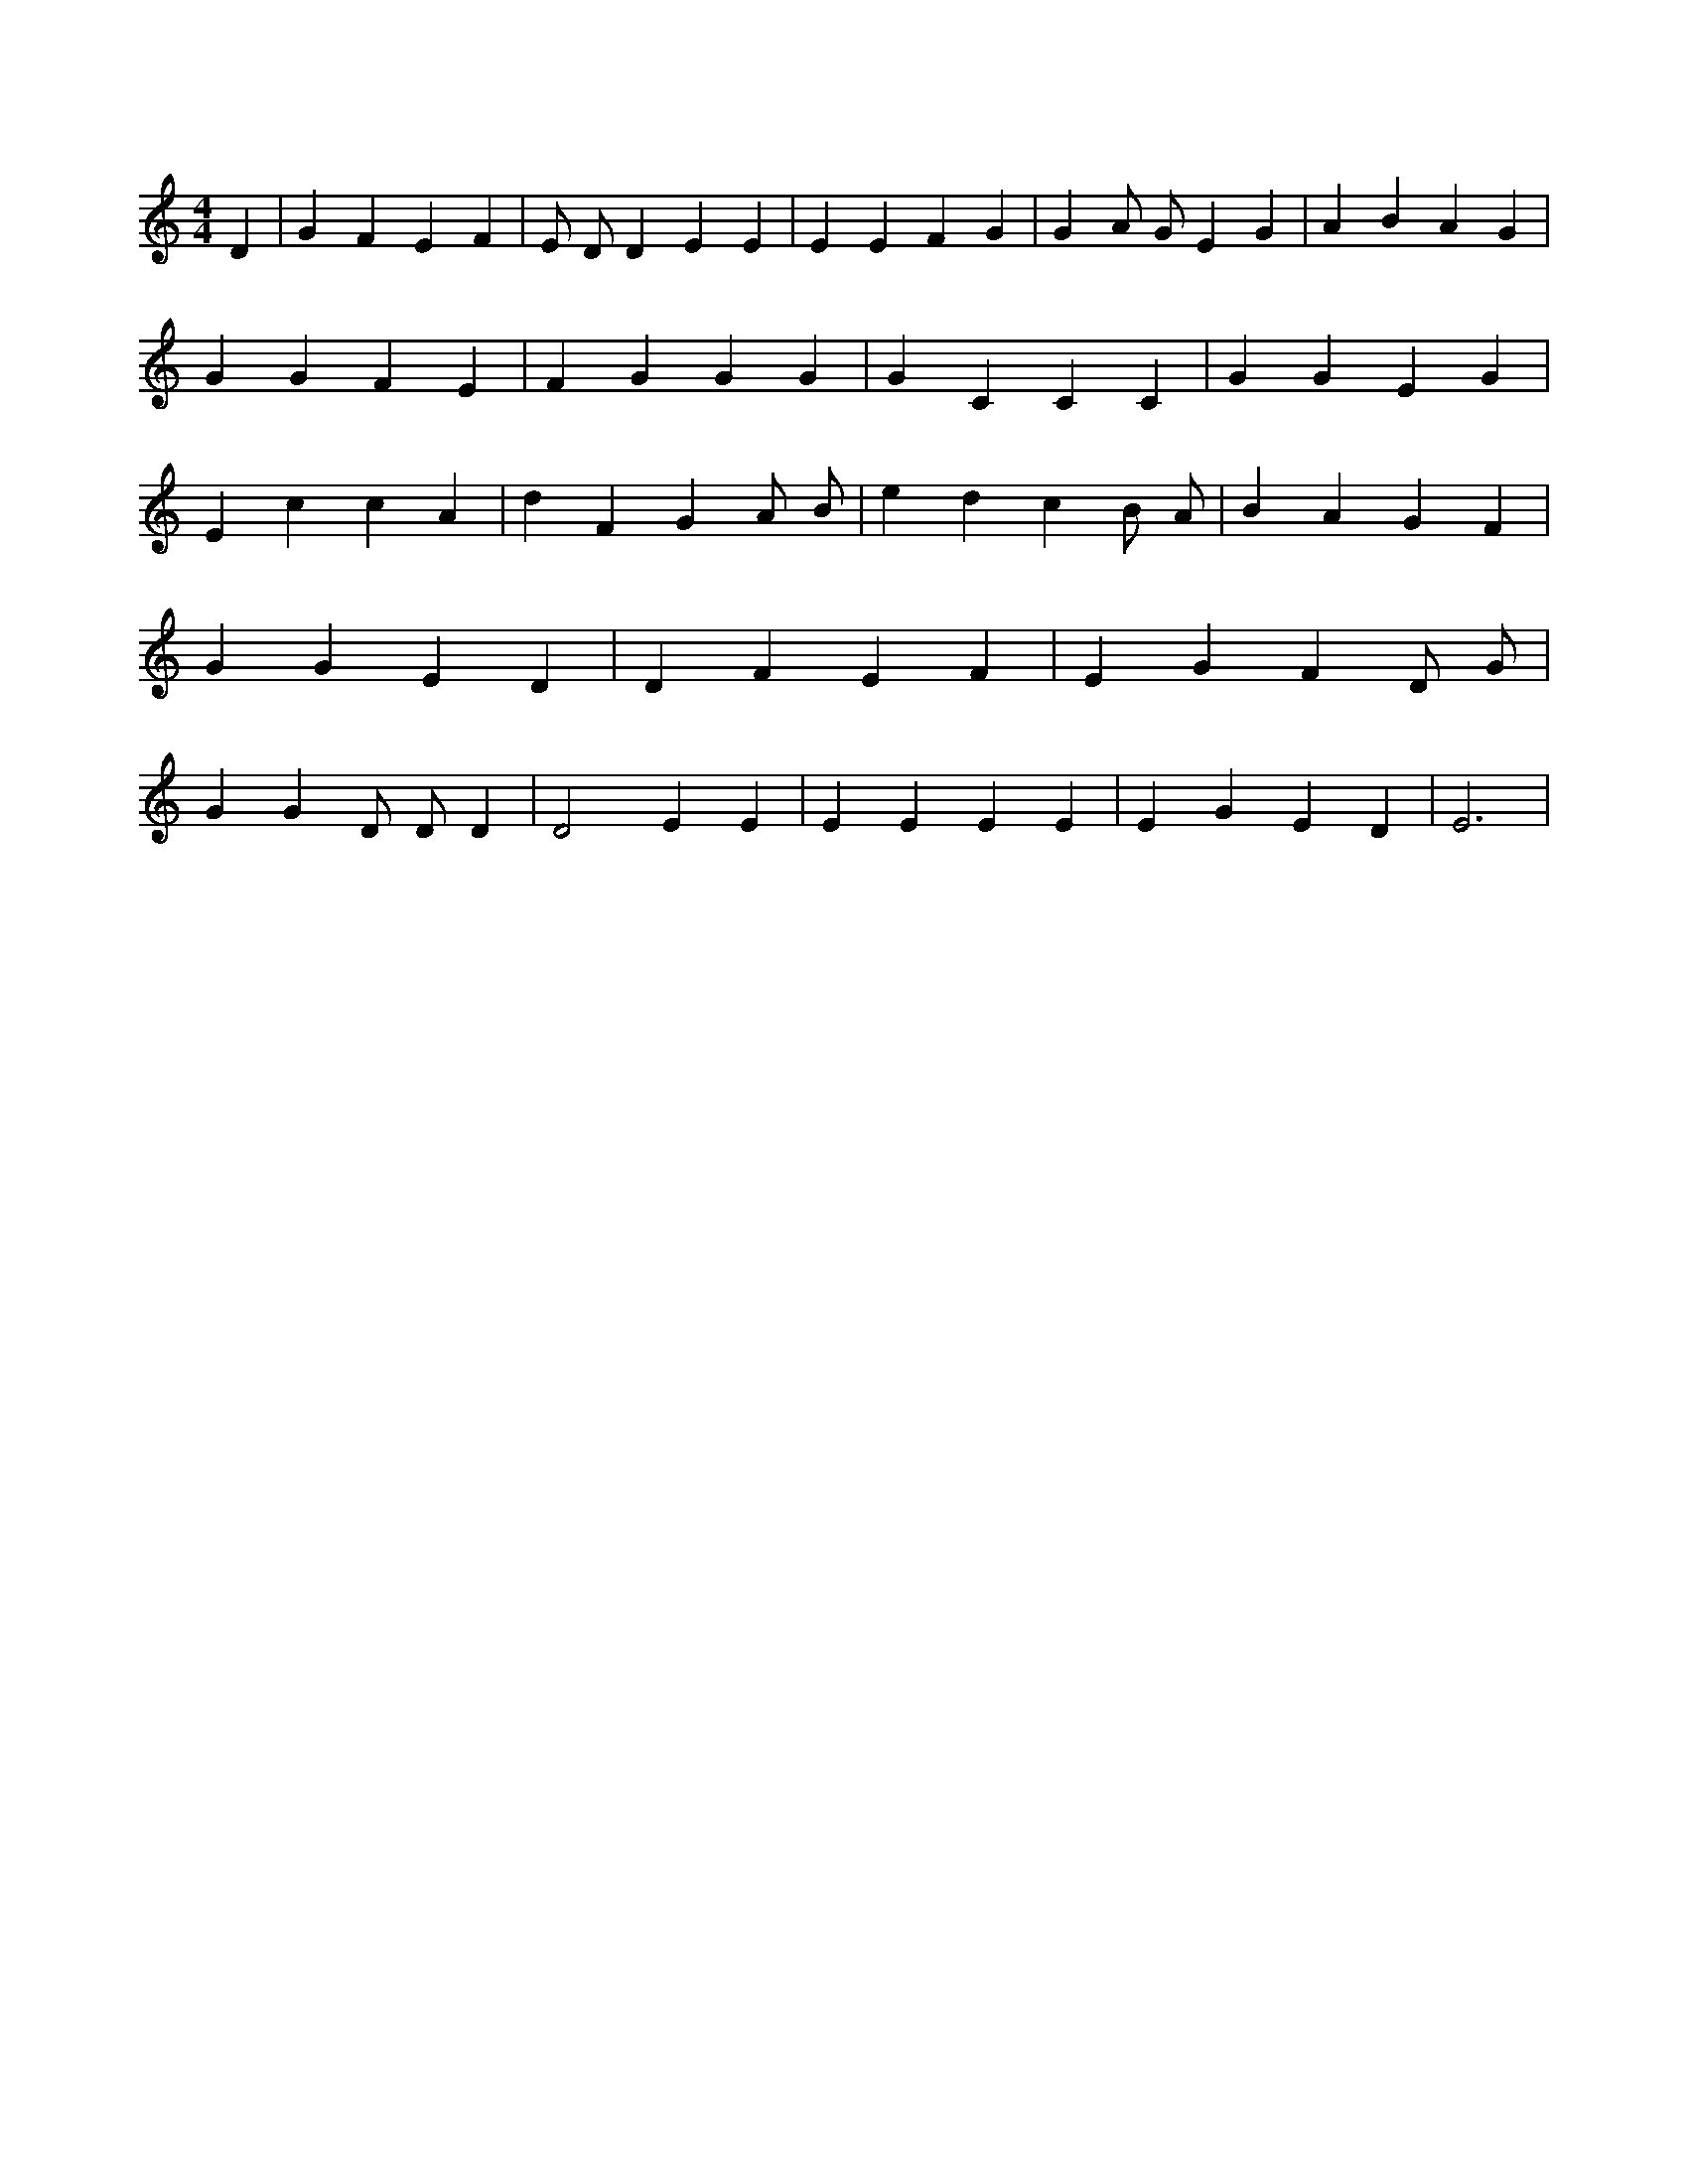 X:131
L:1/4
M:4/4
K:CMaj
D | G F E F | E/2 D/2 D E E | E E F G | G A/2 G/2 E G | A B A G | G G F E | F G G G | G C C C | G G E G | E c c A | d F G A/2 B/2 | e d c B/2 A/2 | B A G F | G G E D | D F E F | E G F D/2 G/2 | G G D/2 D/2 D | D2 E E | E E E E | E G E D | E3 |
